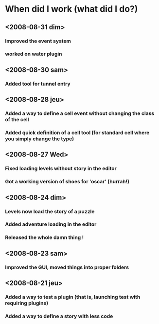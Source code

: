 * When did I work (what did I do?)
** <2008-08-31 dim>
*** Improved the event system
*** worked on water plugin
** <2008-08-30 sam>
*** Added tool for tunnel entry
** <2008-08-28 jeu>
*** Added a way to define a cell event without changing the class of the cell
*** Added quick definition of a cell tool (for standard cell where you simply change the type)
** <2008-08-27 Wed>
*** Fixed loading levels without story in the editor
*** Got a working version of shoes for 'oscar' (hurrah!)
** <2008-08-24 dim>
*** Levels now load the story of a puzzle
*** Added adventure loading in the editor
*** Released the whole damn thing !
** <2008-08-23 sam>
*** Improved the GUI, moved things into proper folders

** <2008-08-21 jeu>
*** Added a way to test a plugin (that is, launching test with requiring plugins)
*** Added a way to define a story with less code
